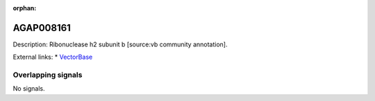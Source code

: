 :orphan:

AGAP008161
=============





Description: Ribonuclease h2 subunit b [source:vb community annotation].

External links:
* `VectorBase <https://www.vectorbase.org/Anopheles_gambiae/Gene/Summary?g=AGAP008161>`_

Overlapping signals
-------------------



No signals.


